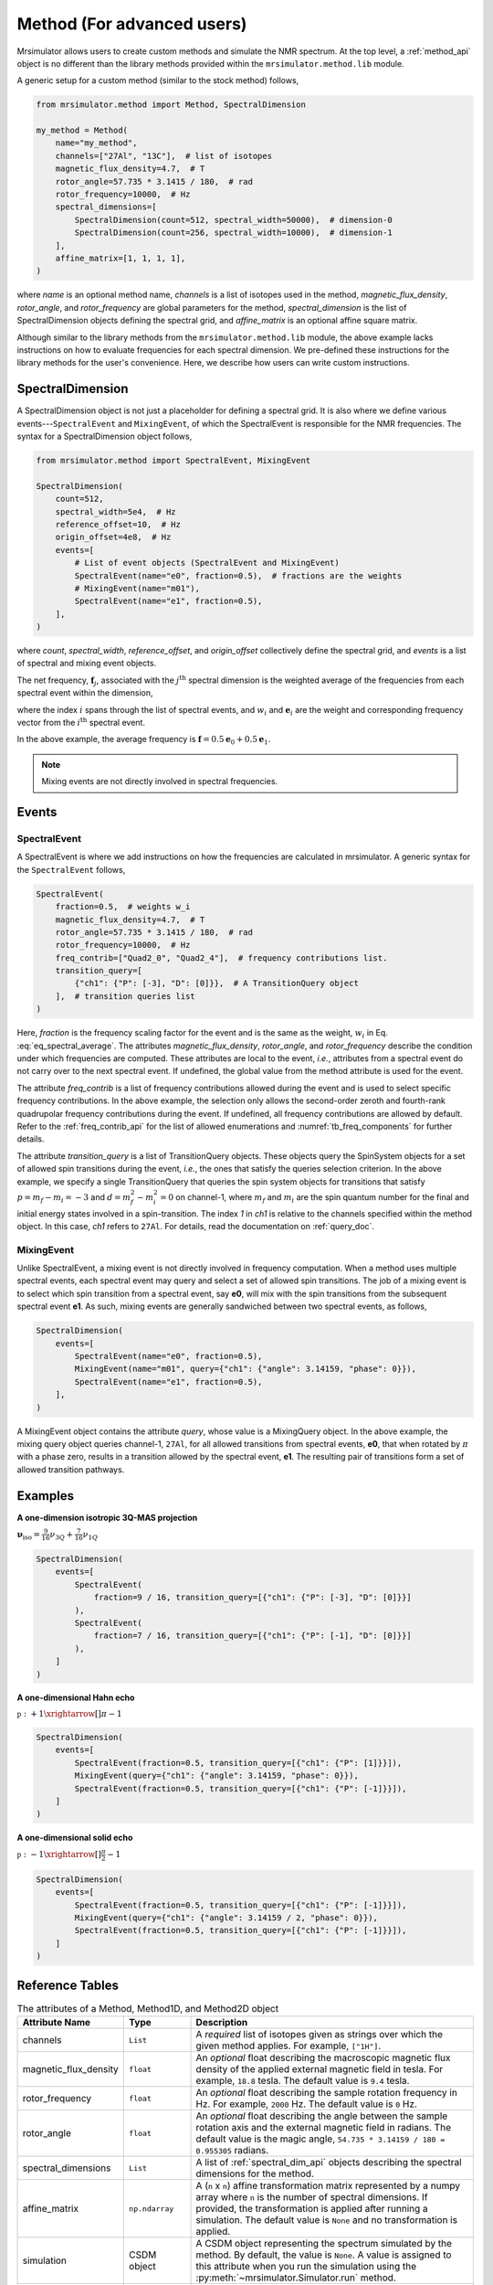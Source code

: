 
.. _method_documentation:

===========================
Method (For advanced users)
===========================

Mrsimulator allows users to create custom methods and simulate the NMR spectrum.
At the top level, a :ref:`method_api` object is no different than the library
methods provided within the ``mrsimulator.method.lib`` module.

A generic setup for a custom method (similar to the stock method) follows,

.. code-block:: python

    from mrsimulator.method import Method, SpectralDimension

    my_method = Method(
        name="my_method",
        channels=["27Al", "13C"],  # list of isotopes
        magnetic_flux_density=4.7,  # T
        rotor_angle=57.735 * 3.1415 / 180,  # rad
        rotor_frequency=10000,  # Hz
        spectral_dimensions=[
            SpectralDimension(count=512, spectral_width=50000),  # dimension-0
            SpectralDimension(count=256, spectral_width=10000),  # dimension-1
        ],
        affine_matrix=[1, 1, 1, 1],
    )

where `name` is an optional method name, `channels` is a list of isotopes used in the
method, `magnetic_flux_density`, `rotor_angle`, and `rotor_frequency` are global
parameters for the method, `spectral_dimension` is the list of SpectralDimension
objects defining the spectral grid, and `affine_matrix` is an optional affine square
matrix.

Although similar to the library methods from the ``mrsimulator.method.lib`` module, the
above example lacks instructions on how to evaluate frequencies for each spectral dimension.
We pre-defined these instructions for the library methods for the user's convenience. Here,
we describe how users can write custom instructions.

SpectralDimension
-----------------

A SpectralDimension object is not just a placeholder for defining a spectral grid. It is
also where we define various events---``SpectralEvent`` and ``MixingEvent``, of which the
SpectralEvent is responsible for the NMR frequencies. The syntax for a SpectralDimension
object follows,

.. code-block:: python

    from mrsimulator.method import SpectralEvent, MixingEvent

    SpectralDimension(
        count=512,
        spectral_width=5e4,  # Hz
        reference_offset=10,  # Hz
        origin_offset=4e8,  # Hz
        events=[
            # List of event objects (SpectralEvent and MixingEvent)
            SpectralEvent(name="e0", fraction=0.5),  # fractions are the weights
            # MixingEvent(name="m01"),
            SpectralEvent(name="e1", fraction=0.5),
        ],
    )

where `count`,  `spectral_width`, `reference_offset`, and  `origin_offset` collectively
define the spectral grid, and `events` is a list of spectral and mixing event objects.

The net frequency, :math:`\mathbf{f}_j`, associated with the :math:`j^\text{th}` spectral
dimension is the weighted average of the frequencies from each spectral event within the
dimension,

.. math::
  :label: eq_spectral_average

    \mathbf{f}_j = \sum_{i=0}^{N-1} ~ w_i ~~ \mathbf{e}_i,

where the index :math:`i` spans through the list of spectral events, and :math:`w_i` and
:math:`\mathbf{e}_i` are the weight and corresponding frequency vector from the
:math:`i^\text{th}` spectral event.

In the above example, the average frequency is
:math:`\mathbf{f} = 0.5 \mathbf{e}_0 + 0.5 \mathbf{e}_1`.

.. note::
  Mixing events are not directly involved in spectral frequencies.



Events
------

SpectralEvent
'''''''''''''

A SpectralEvent is where we add instructions on how the frequencies are calculated in mrsimulator.
A generic syntax for the ``SpectralEvent`` follows,

.. code-block:: python

    SpectralEvent(
        fraction=0.5,  # weights w_i
        magnetic_flux_density=4.7,  # T
        rotor_angle=57.735 * 3.1415 / 180,  # rad
        rotor_frequency=10000,  # Hz
        freq_contrib=["Quad2_0", "Quad2_4"],  # frequency contributions list.
        transition_query=[
            {"ch1": {"P": [-3], "D": [0]}},  # A TransitionQuery object
        ],  # transition queries list
    )

Here, `fraction` is the frequency scaling factor for the event and is the same as the weight,
:math:`w_i` in Eq. :eq:`eq_spectral_average`. The attributes `magnetic_flux_density`,
`rotor_angle`, and `rotor_frequency` describe the condition under which frequencies are computed.
These attributes are local to the event, `i.e.`, attributes from a spectral event do not
carry over to the next spectral event. If undefined, the global value from the method attribute
is used for the event.

The attribute `freq_contrib` is a list of frequency contributions allowed during the
event and is used to select specific frequency contributions.
In the above example, the selection only allows the second-order zeroth and fourth-rank
quadrupolar frequency contributions during the event. If undefined, all frequency
contributions are allowed by default. Refer to the :ref:`freq_contrib_api` for the list of
allowed enumerations and :numref:`tb_freq_components` for further details.

The attribute `transition_query` is a list of TransitionQuery objects. These objects query
the SpinSystem objects for a set of allowed spin transitions during the event, `i.e.`, the
ones that satisfy the queries selection criterion. In the above example, we specify a single
TransitionQuery that queries the spin system objects for transitions
that satisfy :math:`p= m_f - m_i = -3` and :math:`d=m_f^2 - m_i^2=0` on channel-1, where
:math:`m_f` and :math:`m_i` are the spin quantum number for the final and initial energy
states involved in a spin-transition. The index `1` in `ch1` is relative to the channels
specified within the method object. In this case, `ch1` refers to ``27Al``.
For details, read the documentation on :ref:`query_doc`.


MixingEvent
'''''''''''
Unlike SpectralEvent, a mixing event is not directly involved in frequency computation. When
a method uses multiple spectral events, each spectral event may query and select a set
of allowed spin transitions. The job of a mixing event is to select which spin
transition from a spectral event, say **e0**, will mix with the spin transitions from the
subsequent spectral event **e1**. As such, mixing events are generally sandwiched between
two spectral events, as follows,

.. code-block:: python

    SpectralDimension(
        events=[
            SpectralEvent(name="e0", fraction=0.5),
            MixingEvent(name="m01", query={"ch1": {"angle": 3.14159, "phase": 0}}),
            SpectralEvent(name="e1", fraction=0.5),
        ],
    )

A MixingEvent object contains the attribute `query`, whose value is a MixingQuery
object. In the above example, the mixing query object queries channel-1, ``27Al``,
for all allowed transitions from spectral events, **e0**, that when rotated by :math:`\pi`
with a phase zero, results in a transition allowed by the spectral event, **e1**. The
resulting pair of transitions form a set of allowed transition pathways.

Examples
--------

**A one-dimension isotropic 3Q-MAS projection**

:math:`\mathbf{\nu}_\text{iso} =  \frac{9}{16}\nu_{3Q} + \frac{7}{16}\nu_{1Q}`

.. code-block:: python

    SpectralDimension(
        events=[
            SpectralEvent(
                fraction=9 / 16, transition_query=[{"ch1": {"P": [-3], "D": [0]}}]
            ),
            SpectralEvent(
                fraction=7 / 16, transition_query=[{"ch1": {"P": [-1], "D": [0]}}]
            ),
        ]
    )

**A one-dimensional Hahn echo**

:math:`\mathbb{p}: +1 \xrightarrow[]{\pi} -1`

.. code-block:: python

    SpectralDimension(
        events=[
            SpectralEvent(fraction=0.5, transition_query=[{"ch1": {"P": [1]}}]),
            MixingEvent(query={"ch1": {"angle": 3.14159, "phase": 0}}),
            SpectralEvent(fraction=0.5, transition_query=[{"ch1": {"P": [-1]}}]),
        ]
    )

**A one-dimensional solid echo**

:math:`\mathbb{p}: -1 \xrightarrow[]{\frac{\pi}{2}} -1`

.. code-block:: python

    SpectralDimension(
        events=[
            SpectralEvent(fraction=0.5, transition_query=[{"ch1": {"P": [-1]}}]),
            MixingEvent(query={"ch1": {"angle": 3.14159 / 2, "phase": 0}}),
            SpectralEvent(fraction=0.5, transition_query=[{"ch1": {"P": [-1]}}]),
        ]
    )

Reference Tables
----------------

.. cssclass:: table-bordered table-striped centered
.. _table_method:
.. list-table:: The attributes of a Method, Method1D, and Method2D object
  :widths: 20 15 65
  :header-rows: 1

  * - Attribute Name
    - Type
    - Description

  * - channels
    - ``List``
    - A *required* list of isotopes given as strings over which the given method applies.
      For example, ``["1H"]``.

  * - magnetic_flux_density
    - ``float``
    - An *optional* float describing the macroscopic magnetic flux density of the applied
      external magnetic field in tesla. For example, ``18.8`` tesla. The default value is
      ``9.4`` tesla.

  * - rotor_frequency
    - ``float``
    - An *optional* float describing the sample rotation frequency in Hz. For example, ``2000`` Hz.
      The default value is ``0`` Hz.

  * - rotor_angle
    - ``float``
    - An *optional* float describing the angle between the sample rotation axis and the external
      magnetic field in radians. The default value is the magic angle,
      ``54.735 * 3.14159 / 180 = 0.955305`` radians.

  * - spectral_dimensions
    - ``List``
    - A list of :ref:`spectral_dim_api` objects describing the spectral dimensions for the method.

  * - affine_matrix
    - ``np.ndarray``
    - A (``n`` x ``n``) affine transformation matrix represented by a numpy array where ``n`` is
      the number of spectral dimensions. If provided, the transformation is applied after running
      a simulation. The default value is ``None`` and no transformation is applied.

  * - simulation
    - CSDM object
    - A CSDM object representing the spectrum simulated by the method. By default, the value is
      ``None``. A value is assigned to this attribute when you run the
      simulation using the :py:meth:`~mrsimulator.Simulator.run` method.

  * - experiment
    - CSDM object
    - An *optional* CSDM object holding an experimental measurement of the method. The default
      value is ``None``


.. cssclass:: table-bordered table-striped centered
.. _table_spectral_dim:
.. list-table:: The attributes of a SpectralDimension object
  :widths: 20 15 65
  :header-rows: 1

  * - Attribute Name
    - Type
    - Description

  * - count
    - ``int``
    - An *optional* integer representing the number of points, :math:`N`, along the spectroscopic
      dimension. For example, ``4096``. The default value is ``1024``.

  * - spectral_width
    - ``float``
    - An *optional* float representing the width, :math:`\Delta x`, of the spectroscopic dimension
      in Hz. For example, ``10e3`` for 10 kHz. The default value is ``25000`` Hz.

  * - reference_offset
    - ``float``
    - An *optional* float representing the reference offset, :math:`x_0`, of the spectroscopic
      dimension in Hz. For example, ``-8000`` Hz. The default value is ``0``.

  * - origin_offset
    - ``float``
    - An optional float representing the origin offset, or Larmor frequency, along the
      spectroscopic dimension in units of Hz. The default value is ``None`` and the origin offset
      is set to the Larmor frequency of isotope from the :attr:`~mrsimulator.Method.channels`
      attribute of the method containing the spectral dimension.

  * - events
    - ``List``
    - An *optional* list of :ref:`event_api` objects used to emulate an experiment.
      The default value is a list with a single **SpectralEvent** with a symmetry_query of
      P=[-1]


.. cssclass:: table-bordered table-striped centered
.. _table_spectral_event:
.. list-table:: The attributes of a SpectralEvent object
  :widths: 20 15 65
  :header-rows: 1

  * - Attribute Name
    - Type
    - Description

  * - magnetic_flux_density
    - ``float``
    - An *optional* float describing the macroscopic magnetic flux density of the applied
      external magnetic field in tesla. For example, ``18.8`` tesla. The default value is
      ``None`` and takes the global magnetic flux density defined by
      :attr:`~mrsimulator.Method.magnetic_flux_density`.

  * - rotor_angle
    - ``float``
    - An *optional* float describing the angle between the sample rotation axis and the external
      magnetic field in radians. The default is ``None`` and takes the global rotor angle defined
      by :attr:`~mrsimulator.Method.rotor_angle`.

  * - rotor_frequency
    - ``float``
    - An *optional* float describing the sample rotation frequency in Hz. For example, ``2000`` Hz.
      The default value is ``None`` and takes the global rotor frequency defined by
      :attr:`~mrsimulator.Method.rotor_frequency`.

  * - freq_contrib
    - ``List``
    - An *optional* list of :ref:`freq_contrib_api` ((object?)) selecting which frequency
      contributions to include when calculating the spectrum. For example,
      ``["Shielding1_0", "Shielding1_2"]``. By default, the list is all frequency enumerations and
      all frequency contributions are calculated.

  * - transition_query
    - ``dict`` or :ref:`transition_api`
    - An *optional* ``dict`` or :ref:`transition_api` selecting transitions active
      during the event. Only these selected transitions will contribute to the net frequency.


.. cssclass:: table-bordered table-striped centered
.. _table_mixing_event:
.. list-table:: The attributes of a MixingEvent object
  :widths: 20 15 65
  :header-rows: 1

  * - Attribute Name
    - Type
    - Description

  * - query
    - ``dict``
    - A mixing_query object selecting a set of transition pathways between two SpectralEvents

..   - The coordinates along each spectral dimension are
..       described with the keywords, *count* (:math:`N`), *spectral_width*
..       (:math:`\nu_\text{sw}`), and *reference_offset* (:math:`\nu_0`). The
..       coordinates are evaluated as,
..
..       .. math
..         \left([0, 1, 2, ... N-1] - \frac{T}{2}\right) \frac{\nu_\text{sw}}{N} + \nu_0
..
..       where :math:`T=N` when :math:`N` is even else :math:`T=N-1`.
